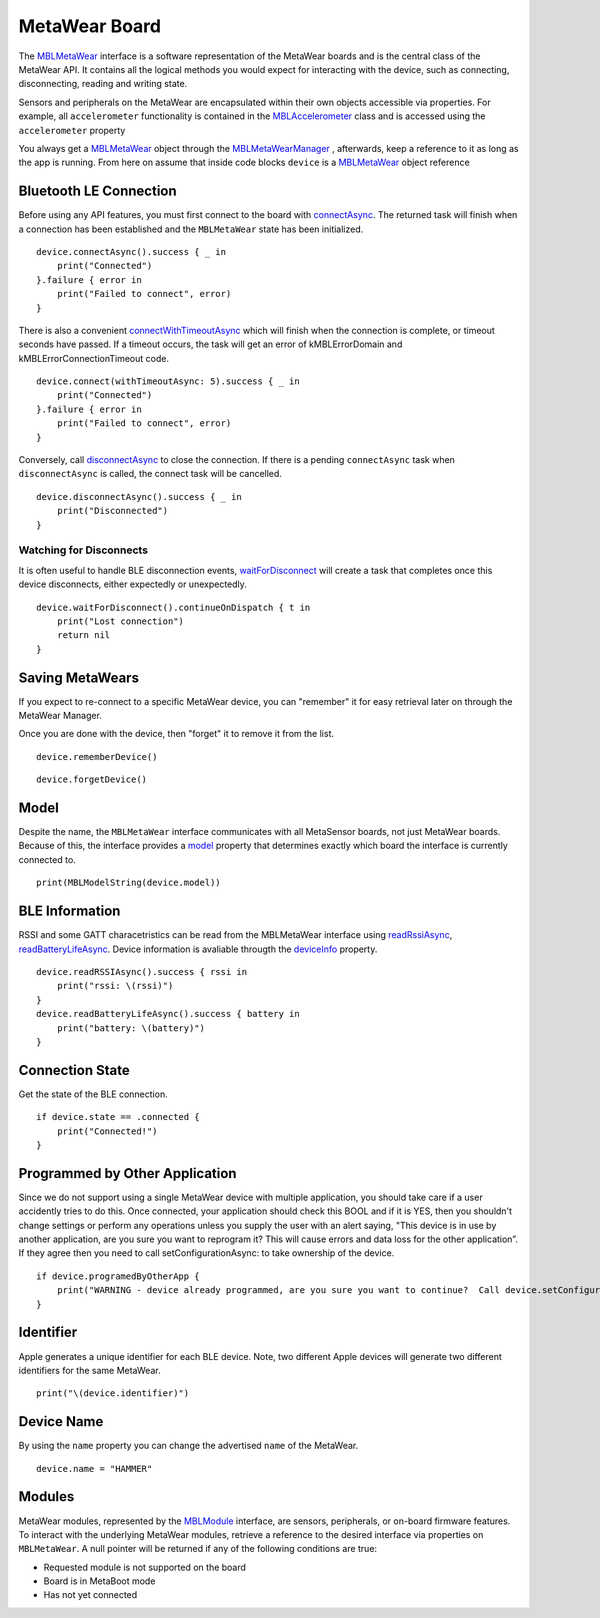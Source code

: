.. highlight:: swift

MetaWear Board
==============

The `MBLMetaWear <https://www.mbientlab.com/docs/metawear/ios/latest/Classes/MBLMetaWear.html>`_ interface is a software representation of the MetaWear boards and is the central class of the MetaWear API.  It contains all the logical methods you would expect for interacting with the device, such as connecting, disconnecting, reading and writing state.

Sensors and peripherals on the MetaWear are encapsulated within their own objects accessible via properties.  For example, all ``accelerometer`` functionality is contained in the `MBLAccelerometer <https://www.mbientlab.com/docs/metawear/ios/latest/Classes/MBLAccelerometer.html>`_ class and is accessed using the ``accelerometer`` property

You always get a `MBLMetaWear <https://www.mbientlab.com/docs/metawear/ios/latest/Classes/MBLMetaWear.html>`_ object through the `MBLMetaWearManager <https://www.mbientlab.com/docs/metawear/ios/latest/Classes/MBLMetaWearManager.html>`_ , afterwards, keep a reference to it as long as the app is running.  From here on assume that inside code blocks ``device`` is a `MBLMetaWear <https://www.mbientlab.com/docs/metawear/ios/latest/Classes/MBLMetaWear.html>`_ object reference


Bluetooth LE Connection
-----------------------
Before using any API features, you must first connect to the board with `connectAsync <https://mbientlab.com/docs/metawear/ios/latest/Classes/MBLMetaWear.html#//api/name/connectAsync>`_.  The returned task will finish when a connection has been established and the ``MBLMetaWear`` state has been initialized.  ::

    device.connectAsync().success { _ in
        print("Connected")
    }.failure { error in
        print("Failed to connect", error)
    }

There is also a convenient `connectWithTimeoutAsync <https://mbientlab.com/docs/metawear/ios/latest/Classes/MBLMetaWear.html#//api/name/connectWithTimeoutAsync:>`_ which will finish when the connection is complete, or timeout seconds have passed.  If a timeout occurs, the task will get an error of kMBLErrorDomain and kMBLErrorConnectionTimeout code.  ::

    device.connect(withTimeoutAsync: 5).success { _ in
        print("Connected")
    }.failure { error in
        print("Failed to connect", error)
    }

Conversely, call `disconnectAsync <https://mbientlab.com/docs/metawear/ios/latest/Classes/MBLMetaWear.html#//api/name/disconnectAsync>`_ to close the connection.  If there is a pending ``connectAsync`` task when ``disconnectAsync`` is called, the connect task will be cancelled.  ::

    device.disconnectAsync().success { _ in
        print("Disconnected")
    }

Watching for Disconnects
^^^^^^^^^^^^^^^^^^^^^^^^
It is often useful to handle BLE disconnection events, `waitForDisconnect <https://mbientlab.com/docs/metawear/ios/latest/Classes/MBLMetaWear.html#//api/name/waitForDisconnect>`_ will create a task that completes once this device disconnects, either expectedly or unexpectedly.  ::

    device.waitForDisconnect().continueOnDispatch { t in
        print("Lost connection")
        return nil
    }


Saving MetaWears
----------------

If you expect to re-connect to a specific MetaWear device, you can "remember" it for easy retrieval later on through the MetaWear Manager.

Once you are done with the device, then "forget" it to remove it from the list.

::

    device.rememberDevice()

::

    device.forgetDevice()

Model
-----
Despite the name, the ``MBLMetaWear`` interface communicates with all MetaSensor boards, not just MetaWear boards.  Because of this, the interface provides a `model <https://mbientlab.com/docs/metawear/ios/latest/Classes/MBLMetaWear.html#//api/name/model>`_ property that determines exactly which board the interface is currently connected to.

::

    print(MBLModelString(device.model))

BLE Information
---------------
RSSI and some GATT characetristics can be read from the MBLMetaWear interface using `readRssiAsync <https://mbientlab.com/docs/metawear/ios/latest/Classes/MBLMetaWear.html#//api/name/readRSSIAsync>`_, `readBatteryLifeAsync <https://mbientlab.com/docs/metawear/ios/latest/Classes/MBLMetaWear.html#//api/name/readBatteryLifeAsync>`_.  Device information is avaliable througth the `deviceInfo <https://mbientlab.com/docs/metawear/ios/latest/Classes/MBLMetaWear.html#//api/name/deviceInfo>`_ property.  ::

    device.readRSSIAsync().success { rssi in
        print("rssi: \(rssi)")
    }
    device.readBatteryLifeAsync().success { battery in
        print("battery: \(battery)")
    }


Connection State
----------------

Get the state of the BLE connection.

::

    if device.state == .connected {
        print("Connected!")
    }



Programmed by Other Application
-------------------------------

Since we do not support using a single MetaWear device with multiple application, you should take care if a user accidently tries to do this.  Once connected, your application should check this BOOL and if it is YES, then you shouldn't change settings or perform any operations unless you supply the user with an alert saying, "This device is in use by another application, are you sure you want to reprogram it?  This will cause errors and data loss for the other application”.  If they agree then you need to call setConfigurationAsync: to take ownership of the device.

::

    if device.programedByOtherApp {
        print("WARNING - device already programmed, are you sure you want to continue?  Call device.setConfigurationAsync(nil) if you wish to take ownership.")
    }

Identifier
----------

Apple generates a unique identifier for each BLE device.  Note, two different Apple devices will generate two different identifiers for the same MetaWear.

::

    print("\(device.identifier)")

Device Name
-----------

By using the ``name`` property you can change the advertised ``name`` of the MetaWear.

::

    device.name = "HAMMER"


Modules
-------
MetaWear modules, represented by the `MBLModule <https://mbientlab.com/docs/metawear/ios/latest/Classes/MBLModule.html>`_ interface, are sensors, peripherals, or on-board firmware features.  To interact with the underlying MetaWear modules, retrieve a reference to the desired interface via properties on ``MBLMetaWear``.  A null pointer will be returned if any of the following conditions are true:

* Requested module is not supported on the board  
* Board is in MetaBoot mode  
* Has not yet connected
